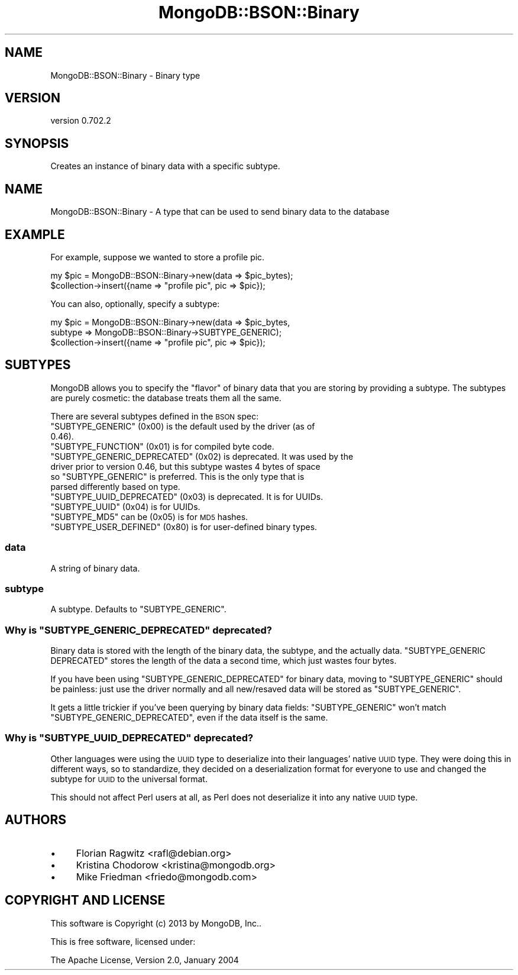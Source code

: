 .\" Automatically generated by Pod::Man 2.23 (Pod::Simple 3.14)
.\"
.\" Standard preamble:
.\" ========================================================================
.de Sp \" Vertical space (when we can't use .PP)
.if t .sp .5v
.if n .sp
..
.de Vb \" Begin verbatim text
.ft CW
.nf
.ne \\$1
..
.de Ve \" End verbatim text
.ft R
.fi
..
.\" Set up some character translations and predefined strings.  \*(-- will
.\" give an unbreakable dash, \*(PI will give pi, \*(L" will give a left
.\" double quote, and \*(R" will give a right double quote.  \*(C+ will
.\" give a nicer C++.  Capital omega is used to do unbreakable dashes and
.\" therefore won't be available.  \*(C` and \*(C' expand to `' in nroff,
.\" nothing in troff, for use with C<>.
.tr \(*W-
.ds C+ C\v'-.1v'\h'-1p'\s-2+\h'-1p'+\s0\v'.1v'\h'-1p'
.ie n \{\
.    ds -- \(*W-
.    ds PI pi
.    if (\n(.H=4u)&(1m=24u) .ds -- \(*W\h'-12u'\(*W\h'-12u'-\" diablo 10 pitch
.    if (\n(.H=4u)&(1m=20u) .ds -- \(*W\h'-12u'\(*W\h'-8u'-\"  diablo 12 pitch
.    ds L" ""
.    ds R" ""
.    ds C` ""
.    ds C' ""
'br\}
.el\{\
.    ds -- \|\(em\|
.    ds PI \(*p
.    ds L" ``
.    ds R" ''
'br\}
.\"
.\" Escape single quotes in literal strings from groff's Unicode transform.
.ie \n(.g .ds Aq \(aq
.el       .ds Aq '
.\"
.\" If the F register is turned on, we'll generate index entries on stderr for
.\" titles (.TH), headers (.SH), subsections (.SS), items (.Ip), and index
.\" entries marked with X<> in POD.  Of course, you'll have to process the
.\" output yourself in some meaningful fashion.
.ie \nF \{\
.    de IX
.    tm Index:\\$1\t\\n%\t"\\$2"
..
.    nr % 0
.    rr F
.\}
.el \{\
.    de IX
..
.\}
.\"
.\" Accent mark definitions (@(#)ms.acc 1.5 88/02/08 SMI; from UCB 4.2).
.\" Fear.  Run.  Save yourself.  No user-serviceable parts.
.    \" fudge factors for nroff and troff
.if n \{\
.    ds #H 0
.    ds #V .8m
.    ds #F .3m
.    ds #[ \f1
.    ds #] \fP
.\}
.if t \{\
.    ds #H ((1u-(\\\\n(.fu%2u))*.13m)
.    ds #V .6m
.    ds #F 0
.    ds #[ \&
.    ds #] \&
.\}
.    \" simple accents for nroff and troff
.if n \{\
.    ds ' \&
.    ds ` \&
.    ds ^ \&
.    ds , \&
.    ds ~ ~
.    ds /
.\}
.if t \{\
.    ds ' \\k:\h'-(\\n(.wu*8/10-\*(#H)'\'\h"|\\n:u"
.    ds ` \\k:\h'-(\\n(.wu*8/10-\*(#H)'\`\h'|\\n:u'
.    ds ^ \\k:\h'-(\\n(.wu*10/11-\*(#H)'^\h'|\\n:u'
.    ds , \\k:\h'-(\\n(.wu*8/10)',\h'|\\n:u'
.    ds ~ \\k:\h'-(\\n(.wu-\*(#H-.1m)'~\h'|\\n:u'
.    ds / \\k:\h'-(\\n(.wu*8/10-\*(#H)'\z\(sl\h'|\\n:u'
.\}
.    \" troff and (daisy-wheel) nroff accents
.ds : \\k:\h'-(\\n(.wu*8/10-\*(#H+.1m+\*(#F)'\v'-\*(#V'\z.\h'.2m+\*(#F'.\h'|\\n:u'\v'\*(#V'
.ds 8 \h'\*(#H'\(*b\h'-\*(#H'
.ds o \\k:\h'-(\\n(.wu+\w'\(de'u-\*(#H)/2u'\v'-.3n'\*(#[\z\(de\v'.3n'\h'|\\n:u'\*(#]
.ds d- \h'\*(#H'\(pd\h'-\w'~'u'\v'-.25m'\f2\(hy\fP\v'.25m'\h'-\*(#H'
.ds D- D\\k:\h'-\w'D'u'\v'-.11m'\z\(hy\v'.11m'\h'|\\n:u'
.ds th \*(#[\v'.3m'\s+1I\s-1\v'-.3m'\h'-(\w'I'u*2/3)'\s-1o\s+1\*(#]
.ds Th \*(#[\s+2I\s-2\h'-\w'I'u*3/5'\v'-.3m'o\v'.3m'\*(#]
.ds ae a\h'-(\w'a'u*4/10)'e
.ds Ae A\h'-(\w'A'u*4/10)'E
.    \" corrections for vroff
.if v .ds ~ \\k:\h'-(\\n(.wu*9/10-\*(#H)'\s-2\u~\d\s+2\h'|\\n:u'
.if v .ds ^ \\k:\h'-(\\n(.wu*10/11-\*(#H)'\v'-.4m'^\v'.4m'\h'|\\n:u'
.    \" for low resolution devices (crt and lpr)
.if \n(.H>23 .if \n(.V>19 \
\{\
.    ds : e
.    ds 8 ss
.    ds o a
.    ds d- d\h'-1'\(ga
.    ds D- D\h'-1'\(hy
.    ds th \o'bp'
.    ds Th \o'LP'
.    ds ae ae
.    ds Ae AE
.\}
.rm #[ #] #H #V #F C
.\" ========================================================================
.\"
.IX Title "MongoDB::BSON::Binary 3"
.TH MongoDB::BSON::Binary 3 "2013-08-27" "perl v5.12.3" "User Contributed Perl Documentation"
.\" For nroff, turn off justification.  Always turn off hyphenation; it makes
.\" way too many mistakes in technical documents.
.if n .ad l
.nh
.SH "NAME"
MongoDB::BSON::Binary \- Binary type
.SH "VERSION"
.IX Header "VERSION"
version 0.702.2
.SH "SYNOPSIS"
.IX Header "SYNOPSIS"
Creates an instance of binary data with a specific subtype.
.SH "NAME"
MongoDB::BSON::Binary \- A type that can be used to send binary data to the
database
.SH "EXAMPLE"
.IX Header "EXAMPLE"
For example, suppose we wanted to store a profile pic.
.PP
.Vb 2
\&    my $pic = MongoDB::BSON::Binary\->new(data => $pic_bytes);
\&    $collection\->insert({name => "profile pic", pic => $pic});
.Ve
.PP
You can also, optionally, specify a subtype:
.PP
.Vb 3
\&    my $pic = MongoDB::BSON::Binary\->new(data => $pic_bytes,
\&        subtype => MongoDB::BSON::Binary\->SUBTYPE_GENERIC);
\&    $collection\->insert({name => "profile pic", pic => $pic});
.Ve
.SH "SUBTYPES"
.IX Header "SUBTYPES"
MongoDB allows you to specify the \*(L"flavor\*(R" of binary data that you are storing
by providing a subtype.  The subtypes are purely cosmetic: the database treats
them all the same.
.PP
There are several subtypes defined in the \s-1BSON\s0 spec:
.ie n .IP """SUBTYPE_GENERIC"" (0x00) is the default used by the driver (as of 0.46)." 4
.el .IP "\f(CWSUBTYPE_GENERIC\fR (0x00) is the default used by the driver (as of 0.46)." 4
.IX Item "SUBTYPE_GENERIC (0x00) is the default used by the driver (as of 0.46)."
.PD 0
.ie n .IP """SUBTYPE_FUNCTION"" (0x01) is for compiled byte code." 4
.el .IP "\f(CWSUBTYPE_FUNCTION\fR (0x01) is for compiled byte code." 4
.IX Item "SUBTYPE_FUNCTION (0x01) is for compiled byte code."
.ie n .IP """SUBTYPE_GENERIC_DEPRECATED"" (0x02) is deprecated. It was used by the driver prior to version 0.46, but this subtype wastes 4 bytes of space so ""SUBTYPE_GENERIC"" is preferred.  This is the only type that is parsed differently based on type." 4
.el .IP "\f(CWSUBTYPE_GENERIC_DEPRECATED\fR (0x02) is deprecated. It was used by the driver prior to version 0.46, but this subtype wastes 4 bytes of space so \f(CWSUBTYPE_GENERIC\fR is preferred.  This is the only type that is parsed differently based on type." 4
.IX Item "SUBTYPE_GENERIC_DEPRECATED (0x02) is deprecated. It was used by the driver prior to version 0.46, but this subtype wastes 4 bytes of space so SUBTYPE_GENERIC is preferred.  This is the only type that is parsed differently based on type."
.ie n .IP """SUBTYPE_UUID_DEPRECATED"" (0x03) is deprecated.  It is for UUIDs." 4
.el .IP "\f(CWSUBTYPE_UUID_DEPRECATED\fR (0x03) is deprecated.  It is for UUIDs." 4
.IX Item "SUBTYPE_UUID_DEPRECATED (0x03) is deprecated.  It is for UUIDs."
.ie n .IP """SUBTYPE_UUID"" (0x04) is for UUIDs." 4
.el .IP "\f(CWSUBTYPE_UUID\fR (0x04) is for UUIDs." 4
.IX Item "SUBTYPE_UUID (0x04) is for UUIDs."
.ie n .IP """SUBTYPE_MD5"" can be (0x05) is for \s-1MD5\s0 hashes." 4
.el .IP "\f(CWSUBTYPE_MD5\fR can be (0x05) is for \s-1MD5\s0 hashes." 4
.IX Item "SUBTYPE_MD5 can be (0x05) is for MD5 hashes."
.ie n .IP """SUBTYPE_USER_DEFINED"" (0x80) is for user-defined binary types." 4
.el .IP "\f(CWSUBTYPE_USER_DEFINED\fR (0x80) is for user-defined binary types." 4
.IX Item "SUBTYPE_USER_DEFINED (0x80) is for user-defined binary types."
.PD
.SS "data"
.IX Subsection "data"
A string of binary data.
.SS "subtype"
.IX Subsection "subtype"
A subtype.  Defaults to \f(CW\*(C`SUBTYPE_GENERIC\*(C'\fR.
.ie n .SS "Why is ""SUBTYPE_GENERIC_DEPRECATED"" deprecated?"
.el .SS "Why is \f(CWSUBTYPE_GENERIC_DEPRECATED\fP deprecated?"
.IX Subsection "Why is SUBTYPE_GENERIC_DEPRECATED deprecated?"
Binary data is stored with the length of the binary data, the subtype, and the
actually data.  \f(CW\*(C`SUBTYPE_GENERIC DEPRECATED\*(C'\fR stores the length of the data a
second time, which just wastes four bytes.
.PP
If you have been using \f(CW\*(C`SUBTYPE_GENERIC_DEPRECATED\*(C'\fR for binary data, moving to
\&\f(CW\*(C`SUBTYPE_GENERIC\*(C'\fR should be painless: just use the driver normally and all
new/resaved data will be stored as \f(CW\*(C`SUBTYPE_GENERIC\*(C'\fR.
.PP
It gets a little trickier if you've been querying by binary data fields:
\&\f(CW\*(C`SUBTYPE_GENERIC\*(C'\fR won't match \f(CW\*(C`SUBTYPE_GENERIC_DEPRECATED\*(C'\fR, even if the data
itself is the same.
.ie n .SS "Why is ""SUBTYPE_UUID_DEPRECATED"" deprecated?"
.el .SS "Why is \f(CWSUBTYPE_UUID_DEPRECATED\fP deprecated?"
.IX Subsection "Why is SUBTYPE_UUID_DEPRECATED deprecated?"
Other languages were using the \s-1UUID\s0 type to deserialize into their languages'
native \s-1UUID\s0 type.  They were doing this in different ways, so to standardize,
they decided on a deserialization format for everyone to use and changed the
subtype for \s-1UUID\s0 to the universal format.
.PP
This should not affect Perl users at all, as Perl does not deserialize it into
any native \s-1UUID\s0 type.
.SH "AUTHORS"
.IX Header "AUTHORS"
.IP "\(bu" 4
Florian Ragwitz <rafl@debian.org>
.IP "\(bu" 4
Kristina Chodorow <kristina@mongodb.org>
.IP "\(bu" 4
Mike Friedman <friedo@mongodb.com>
.SH "COPYRIGHT AND LICENSE"
.IX Header "COPYRIGHT AND LICENSE"
This software is Copyright (c) 2013 by MongoDB, Inc..
.PP
This is free software, licensed under:
.PP
.Vb 1
\&  The Apache License, Version 2.0, January 2004
.Ve
